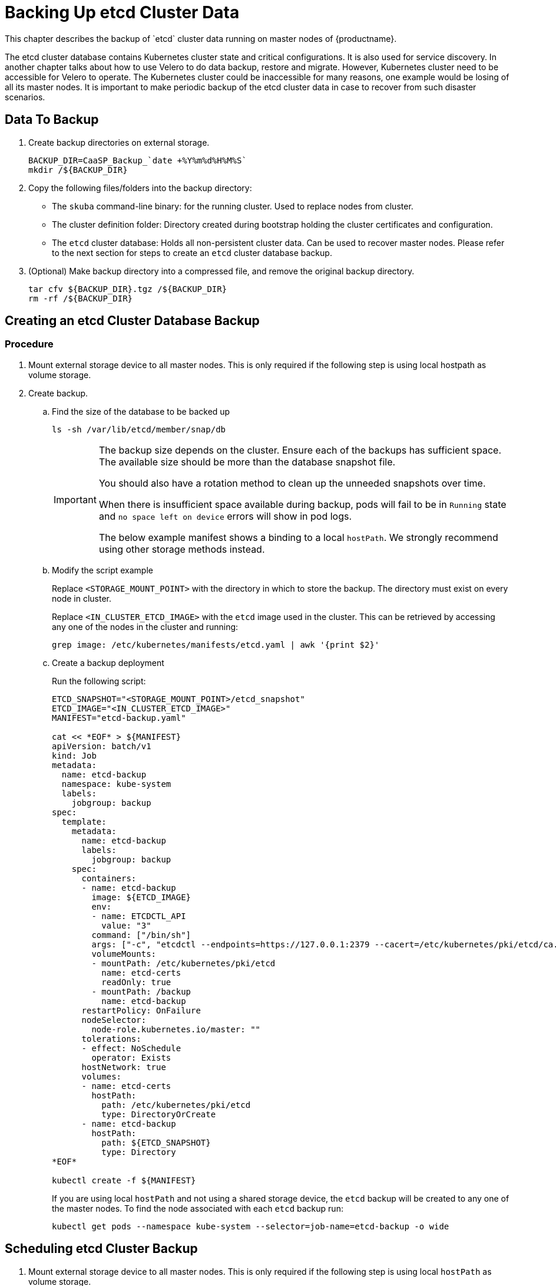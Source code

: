= Backing Up etcd Cluster Data
This chapter describes the backup of `etcd` cluster data running on master nodes of {productname}.

The etcd cluster database contains Kubernetes cluster state and critical configurations. It is also used for service discovery. In another chapter talks about how to use Velero to do data backup, restore and migrate. However, Kubernetes cluster need to be accessible for Velero to operate. The Kubernetes cluster could be inaccessible for many reasons, one example would be losing of all its master nodes. It is important to make periodic backup of the etcd cluster data in case to recover from such disaster scenarios.

== Data To Backup
. Create backup directories on external storage.
+
[source,bash]
----
BACKUP_DIR=CaaSP_Backup_`date +%Y%m%d%H%M%S`
mkdir /${BACKUP_DIR}
----
. Copy the following files/folders into the backup directory:
* The `skuba` command-line binary: for the running cluster. Used to replace nodes from cluster.
* The cluster definition folder: Directory created during bootstrap holding the cluster certificates and configuration.
* The `etcd` cluster database: Holds all non-persistent cluster data.
Can be used to recover master nodes. Please refer to the next section for steps to create an `etcd` cluster database backup.
. (Optional) Make backup directory into a compressed file, and remove the original backup directory.
+
[source,bash]
----
tar cfv ${BACKUP_DIR}.tgz /${BACKUP_DIR}
rm -rf /${BACKUP_DIR}
----

== Creating an etcd Cluster Database Backup

=== Procedure

. Mount external storage device to all master nodes.
This is only required if the following step is using local hostpath as volume storage.
. Create backup.
.. Find the size of the database to be backed up
+
[source,bash]
----
ls -sh /var/lib/etcd/member/snap/db
----
+
[IMPORTANT]
====
The backup size depends on the cluster. Ensure each of the backups has sufficient space.
The available size should be more than the database snapshot file.

You should also have a rotation method to clean up the unneeded snapshots over time.

When there is insufficient space available during backup, pods will fail to be in `Running` state and `no space left on device` errors will show in pod logs.

The below example manifest shows a binding to a local `hostPath`.
We strongly recommend using other storage methods instead.
====
.. Modify the script example
+
Replace `<STORAGE_MOUNT_POINT>` with the directory in which to store the backup.
The directory must exist on every node in cluster.
+
Replace `<IN_CLUSTER_ETCD_IMAGE>` with the `etcd` image used in the cluster.
This can be retrieved by accessing any one of the nodes in the cluster and running:
+
----
grep image: /etc/kubernetes/manifests/etcd.yaml | awk '{print $2}'
----
.. Create a backup deployment
+
Run the following script:
+
[source,bash]
----
ETCD_SNAPSHOT="<STORAGE_MOUNT_POINT>/etcd_snapshot"
ETCD_IMAGE="<IN_CLUSTER_ETCD_IMAGE>"
MANIFEST="etcd-backup.yaml"

cat << *EOF* > ${MANIFEST}
apiVersion: batch/v1
kind: Job
metadata:
  name: etcd-backup
  namespace: kube-system
  labels:
    jobgroup: backup
spec:
  template:
    metadata:
      name: etcd-backup
      labels:
        jobgroup: backup
    spec:
      containers:
      - name: etcd-backup
        image: ${ETCD_IMAGE}
        env:
        - name: ETCDCTL_API
          value: "3"
        command: ["/bin/sh"]
        args: ["-c", "etcdctl --endpoints=https://127.0.0.1:2379 --cacert=/etc/kubernetes/pki/etcd/ca.crt --cert=/etc/kubernetes/pki/etcd/healthcheck-client.crt --key=/etc/kubernetes/pki/etcd/healthcheck-client.key snapshot save /backup/etcd-snapshot-\$(date +%Y-%m-%d_%H:%M:%S_%Z).db"]
        volumeMounts:
        - mountPath: /etc/kubernetes/pki/etcd
          name: etcd-certs
          readOnly: true
        - mountPath: /backup
          name: etcd-backup
      restartPolicy: OnFailure
      nodeSelector:
        node-role.kubernetes.io/master: ""
      tolerations:
      - effect: NoSchedule
        operator: Exists
      hostNetwork: true
      volumes:
      - name: etcd-certs
        hostPath:
          path: /etc/kubernetes/pki/etcd
          type: DirectoryOrCreate
      - name: etcd-backup
        hostPath:
          path: ${ETCD_SNAPSHOT}
          type: Directory
*EOF*

kubectl create -f ${MANIFEST}
----
+
If you are using local `hostPath` and not using a shared storage device, the `etcd` backup will be created to any one of the master nodes.
To find the node associated with each `etcd` backup run:
+
[source,bash]
----
kubectl get pods --namespace kube-system --selector=job-name=etcd-backup -o wide
----

== Scheduling etcd Cluster Backup
. Mount external storage device to all master nodes.
This is only required if the following step is using local `hostPath` as volume storage.
. Create Cronjob.
.. Find the size of the database to be backed up
+
[IMPORTANT]
====
The backup size depends on the cluster. Ensure each of the backups has sufficient space.
The available size should be more than the database snapshot file.

You should also have a rotation method to clean up the unneeded snapshots over time.

When there is insufficient space available during backup, pods will fail to be in `Running` state and `no space left on device` errors will show in pod logs.

The below example manifest shows a binding to a local `hostPath`.
We strongly recommend using other storage methods instead.
====
+
[source,bash]
----
ls -sh /var/lib/etcd/member/snap/db
----
.. Modify the script example
+
Replace `<STORAGE_MOUNT_POINT>` with directory to store for backup. The directory must exist on every node in cluster.
+
Replace `<IN_CLUSTER_ETCD_IMAGE>` with etcd image used in cluster.
This can be retrieved by accessing any one of the nodes in the cluster and running:
+
----
grep image: /etc/kubernetes/manifests/etcd.yaml | awk '{print $2}'
----
.. Create a backup schedule deployment
+
Run the following script:
+
[source,bash]
----
ETCD_SNAPSHOT="<STORAGE_MOUNT_POINT>/etcd_snapshot"
ETCD_IMAGE="<IN_CLUSTER_ETCD_IMAGE>"

# SCHEDULE in Cron format. https://crontab.guru/
SCHEDULE="*/3 * * * *"

# *_HISTORY_LIMIT is the number of maximum history keep in the cluster.
SUCCESS_HISTORY_LIMIT="3"
FAILED_HISTORY_LIMIT="3"

MANIFEST="etcd-backup.yaml"

cat << *EOF* > ${MANIFEST}
apiVersion: batch/v1beta1
kind: CronJob
metadata:
  name: etcd-backup
  namespace: kube-system
spec:
  startingDeadlineSeconds: 100
  schedule: "${SCHEDULE}"
  successfulJobsHistoryLimit: ${SUCCESS_HISTORY_LIMIT}
  failedJobsHistoryLimit: ${FAILED_HISTORY_LIMIT}
  jobTemplate:
    spec:
      template:
        spec:
          containers:
          - name: etcd-backup
            image: ${ETCD_IMAGE}
            env:
            - name: ETCDCTL_API
              value: "3"
            command: ["/bin/sh"]
            args: ["-c", "etcdctl --endpoints=https://127.0.0.1:2379 --cacert=/etc/kubernetes/pki/etcd/ca.crt --cert=/etc/kubernetes/pki/etcd/healthcheck-client.crt --key=/etc/kubernetes/pki/etcd/healthcheck-client.key snapshot save /backup/etcd-snapshot-\$(date +%Y-%m-%d_%H:%M:%S_%Z).db"]
            volumeMounts:
            - mountPath: /etc/kubernetes/pki/etcd
              name: etcd-certs
              readOnly: true
            - mountPath: /backup
              name: etcd-backup
          restartPolicy: OnFailure
          nodeSelector:
            node-role.kubernetes.io/master: ""
          tolerations:
          - effect: NoSchedule
            operator: Exists
          hostNetwork: true
          volumes:
          - name: etcd-certs
            hostPath:
              path: /etc/kubernetes/pki/etcd
              type: DirectoryOrCreate
          - name: etcd-backup
            # hostPath is only one of the types of persistent volume. Suggest to setup external storage instead.
            hostPath:
              path: ${ETCD_SNAPSHOT}
              type: Directory
*EOF*

kubectl create -f ${MANIFEST}
----
